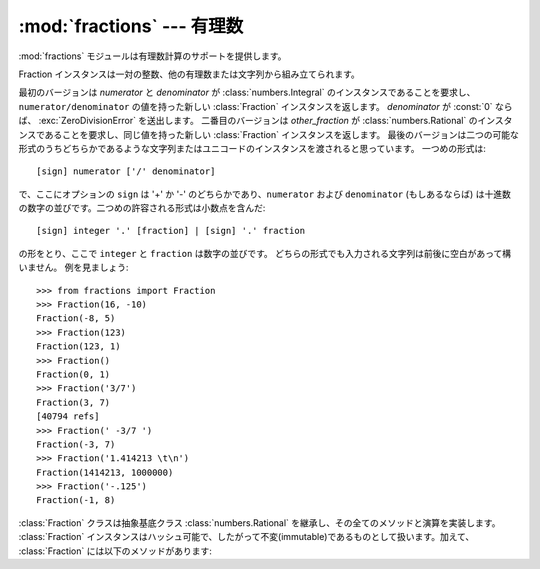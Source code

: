 
:mod:`fractions` --- 有理数
=====================================

.. module:: fractions
   :synopsis: 有理数
.. moduleauthor:: Jeffrey Yasskin <jyasskin at gmail.com>
.. sectionauthor:: Jeffrey Yasskin <jyasskin at gmail.com>
.. versionadded:: 2.6


:mod:`fractions` モジュールは有理数計算のサポートを提供します。


Fraction インスタンスは一対の整数、他の有理数または文字列から組み立てられます。

.. class:: Fraction(numerator=0, denominator=1)
           Fraction(other_fraction)
           Fraction(string)

   最初のバージョンは *numerator* と *denominator* が :class:`numbers.Integral`
   のインスタンスであることを要求し、 ``numerator/denominator`` の値を持った\
   新しい :class:`Fraction` インスタンスを返します。
   *denominator* が :const:`0` ならば、 :exc:`ZeroDivisionError`
   を送出します。
   二番目のバージョンは *other_fraction* が :class:`numbers.Rational`
   のインスタンスであることを要求し、同じ値を持った新しい :class:`Fraction`
   インスタンスを返します。
   最後のバージョンは二つの可能な形式のうちどちらかであるような\
   文字列またはユニコードのインスタンスを渡されると思っています。
   一つめの形式は::

      [sign] numerator ['/' denominator]

   で、ここにオプションの ``sign`` は '+' か '-' のどちらかであり、\
   ``numerator`` および ``denominator`` (もしあるならば) は十進数の\
   数字の並びです。二つめの許容される形式は小数点を含んだ::

      [sign] integer '.' [fraction] | [sign] '.' fraction

   の形をとり、ここで ``integer`` と ``fraction`` は数字の並びです。
   どちらの形式でも入力される文字列は前後に空白があって構いません。
   例を見ましょう::

      >>> from fractions import Fraction
      >>> Fraction(16, -10)
      Fraction(-8, 5)
      >>> Fraction(123)
      Fraction(123, 1)
      >>> Fraction()
      Fraction(0, 1)
      >>> Fraction('3/7')
      Fraction(3, 7)
      [40794 refs]
      >>> Fraction(' -3/7 ')
      Fraction(-3, 7)
      >>> Fraction('1.414213 \t\n')
      Fraction(1414213, 1000000)
      >>> Fraction('-.125')
      Fraction(-1, 8)


   :class:`Fraction` クラスは抽象基底クラス :class:`numbers.Rational`
   を継承し、その全てのメソッドと演算を実装します。 :class:`Fraction`
   インスタンスはハッシュ可能で、したがって不変(immutable)であるものとして\
   扱います。加えて、 :class:`Fraction` には以下のメソッドがあります:


   .. method:: from_float(flt)

      このクラスメソッドは :class:`float` である *flt* の正確な値を表す
      :class:`Fraction` を構築します。
      気を付けてください ``Fraction.from_float(0.3)`` と ``Fraction(3, 10)``
      の値は同じではありません。


   .. method:: from_decimal(dec)

      このクラスメソッドは :class:`decimal.Decimal` である *dec* の正確な値を表す
      :class:`Fraction` を構築します。


   .. method:: limit_denominator(max_denominator=1000000)

      高々 max_denominator を分母に持つ ``self`` に最も近い :class:`Fraction` 
      を見付けて返します。
      このメソッドは与えられた浮動小数点数の有理数近似を見つけるのに役立ちます:

         >>> from fractions import Fraction
         >>> Fraction('3.1415926535897932').limit_denominator(1000)
         Fraction(355, 113)

      あるいは float で表された有理数を元に戻すのにも使えます:

         >>> from math import pi, cos
         >>> Fraction.from_float(cos(pi/3))
         Fraction(4503599627370497, 9007199254740992)
         >>> Fraction.from_float(cos(pi/3)).limit_denominator()
         Fraction(1, 2)


.. function:: gcd(a, b)

   整数 *a* と *b* の最大公約数を返します。 *a* も *b* もゼロでないとすると、
   ``gcd(a, b)`` の絶対値は *a* と *b* の両方を割り切る最も大きな整数です。
   ``gcd(a, b)`` は *b* がゼロでなければ *b* と同じ符号になります。
   そうでなければ *a* の符号を取ります。
   ``gcd(0, 0)`` は `0` を返します。


.. seealso::

   :mod:`numbers` モジュール
      数値の塔を作り上げる抽象基底クラス。
